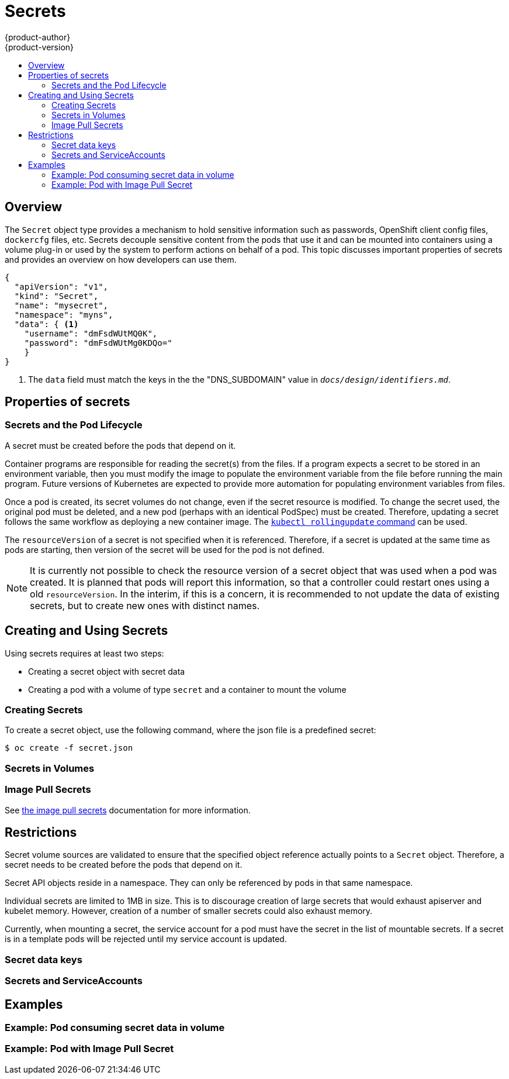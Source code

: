 = Secrets
{product-author}
{product-version}
:data-uri:
:icons:
:experimental:
:toc: macro
:toc-title:

toc::[]

== Overview

The `Secret` object type provides a mechanism to hold sensitive information such
as passwords, OpenShift client config files, `dockercfg` files, etc. Secrets
decouple sensitive content from the pods that use it and can be mounted into
containers using a volume plug-in or used by the system to perform actions on
behalf of a pod. This topic discusses important properties of secrets and
provides an overview on how developers can use them.

====
----
{
  "apiVersion": "v1",
  "kind": "Secret",
  "name": "mysecret",
  "namespace": "myns",
  "data": { <1>
    "username": "dmFsdWUtMQ0K",
    "password": "dmFsdWUtMg0KDQo="
    }
}
----
<1> The `data` field must match the keys in the the "DNS_SUBDOMAIN" value in `_docs/design/identifiers.md_`.
====

== Properties of secrets

=== Secrets and the Pod Lifecycle
A secret must be created before the pods that depend on it.

Container programs are responsible for reading the secret(s) from the files. If
a program expects a secret to be stored in an environment variable, then you
must modify the image to populate the environment variable from the file before
running the main program. Future versions of Kubernetes are expected to provide
more automation for populating environment variables from files.

Once a pod is created, its secret volumes do not change, even if the secret
resource is modified. To change the secret used, the original pod must be
deleted, and a new pod (perhaps with an identical PodSpec) must be created.
Therefore, updating a secret follows the same workflow as deploying a new
container image. The
link:https://www.mankier.com/1/kubectl-rollingupdate[`kubectl rollingupdate`
command] can be used.

The `resourceVersion` of a secret is not specified when it is referenced.
Therefore, if a secret is updated at the same time as pods are starting,
then version of the secret will be used for the pod is not defined.

[NOTE]
It is currently not possible to check the resource version of a secret object
that was used when a pod was created. It is planned that pods will report this
information, so that a controller could restart ones using a old
`resourceVersion`. In the interim, if this is a concern, it is recommended to
not update the data of existing secrets, but to create new ones with distinct
names.

== Creating and Using Secrets
Using secrets requires at least two steps:

- Creating a secret object with secret data
- Creating a pod with a volume of type `secret` and a container to mount the volume

=== Creating Secrets
To create a secret object, use the following command, where the json file is a
predefined secret:

====
----
$ oc create -f secret.json
----
====

=== Secrets in Volumes

=== Image Pull Secrets
See link:dev_guide/image_pull_secrets.html[the image pull secrets] documentation
for more information.

== Restrictions
Secret volume sources are validated to ensure that the specified object
reference actually points to a `Secret` object. Therefore, a secret
needs to be created before the pods that depend on it.

Secret API objects reside in a namespace. They can only be referenced by pods in
that same namespace.

Individual secrets are limited to 1MB in size. This is to discourage creation of
large secrets that would exhaust apiserver and kubelet memory. However,
creation of a number of smaller secrets could also exhaust memory.

Currently, when mounting a secret, the service account for a pod must have the
secret in the list of mountable secrets. If a secret is in a template pods will
be rejected until my service account is updated.

=== Secret data keys

=== Secrets and ServiceAccounts

== Examples

=== Example: Pod consuming secret data in volume

=== Example: Pod with Image Pull Secret
